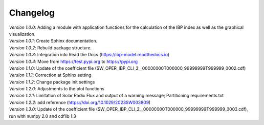 Changelog
=========

| *Version 1.0.0*: Adding a module with application functions for the calculation of the IBP index as well as the graphical visualization.
| *Version 1.0.1*: Create Sphinx documentation.
| *Version 1.0.2*: Rebuild package structure.
| *Version 1.0.3*: Integration into Read the Docs (https://ibp-model.readthedocs.io)
| *Version 1.0.4*: Move from https://test.pypi.org to https://pypi.org
| *Version 1.1.0*: Update of the coefficient file (SW_OPER_IBP_CLI_2__00000000T000000_99999999T999999_0002.cdf)
| *Version 1.1.1*: Correction at Sphinx setting
| *Version 1.1.2*: Change package init settings
| *Version 1.2.0*: Adjustments to the plot functions
| *Version 1.2.1*: Limitation of Solar Radio Flux and output of a warning message; Partitioning requirements.txt
| *Version 1.2.2*: add reference (https://doi.org/10.1029/2023SW003809)
| *Version 1.3.0*: Update of the coefficient file (SW_OPER_IBP_CLI_2__00000000T000000_99999999T999999_0003.cdf), run with numpy 2.0 and cdflib 1.3
